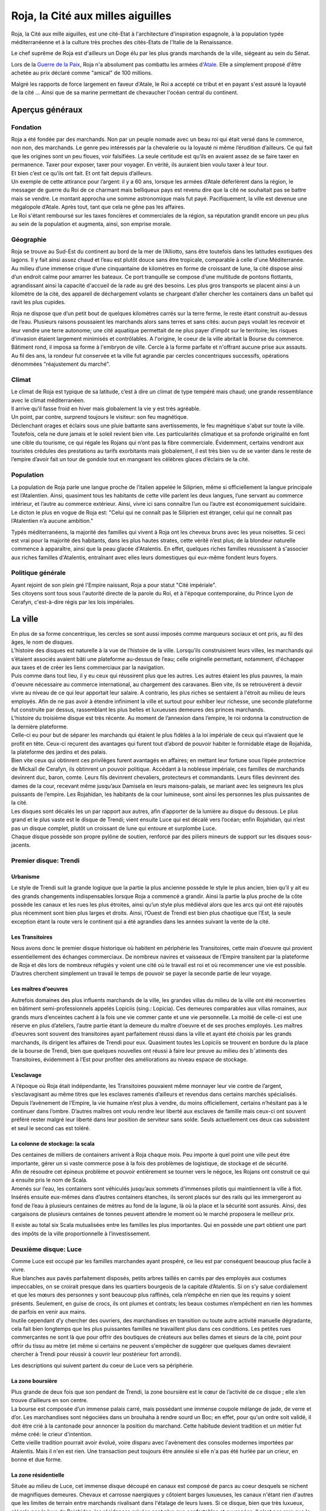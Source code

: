 Roja, la Cité aux milles aiguilles
==================================

Roja, la Cité aux mille aiguilles, est une cité-Etat à l'architecture
d'inspiration espagnole, à la population typée méditerranéenne et à la
culture très proches des cités-Etats de l'Italie de la Renaissance.

Le chef suprême de Roja est d'ailleurs un Doge élu par les plus grands
marchands de la ville, siégeant au sein du Sénat.

Lors de la `Guerre de la Paix <Guerre_de_la_Paix>`__, Roja n'a
absolument pas combattu les armées d'\ `Atale <Atale>`__. Elle a
simplement proposé d'être achetée au prix déclaré comme "amical" de 100
millions.

Malgré les rapports de force largement en faveur d'Atale, le Roi a
accepté ce tribut et en payant s'est assuré la loyauté de la cité ...
Ainsi que de sa marine permettant de chevaucher l'océan central du
continent.

Aperçus généraux
----------------

Fondation
~~~~~~~~~

| Roja a été fondée par des marchands. Non par un peuple nomade avec un
  beau roi qui était versé dans le commerce, non non, des marchands. Le
  genre peu intéressés par la chevalerie ou la loyauté ni même
  l’érudition d’ailleurs. Ce qui fait que les origines sont un peu
  floues, voir falsifiées. La seule certitude est qu’ils en avaient
  assez de se faire taxer en permanence. Taxer pour exposer, taxer pour
  voyager. En vérité, ils auraient bien voulu taxer à leur tour.
| Et bien c’est ce qu’ils ont fait. Et ont fait depuis d’ailleurs.

| Un exemple de cette attirance pour l’argent: il y a 60 ans, lorsque
  les armées d’Atale déferlèrent dans la région, le messager de guerre
  du Roi de ce charmant mais belliqueux pays est revenu dire que la cité
  ne souhaitait pas se battre mais se vendre. Le montant approcha une
  somme astronomique mais fut payé. Pacifiquement, la ville est devenue
  une mégalopole d’Atale. Après tout, tant que cela ne gêne pas les
  affaires.
| Le Roi s'étant remboursé sur les taxes foncières et commerciales de la
  région, sa réputation grandit encore un peu plus au sein de la
  population et augmenta, ainsi, son emprise morale.

Géographie
~~~~~~~~~~

| Roja se trouve au Sud-Est du continent au bord de la mer de
  l’Alliotto, sans être toutefois dans les latitudes exotiques des
  lagons. Il y fait ainsi assez chaud et l’eau est plutôt douce sans
  être tropicale, comparable à celle d'une Méditerranée.
| Au milieu d’une immense crique d’une cinquantaine de kilomètres en
  forme de croissant de lune, la cité dispose ainsi d’un endroit calme
  pour amarrer les bateaux. Ce port tranquille se compose d’une
  multitude de pontons flottants, agrandissant ainsi la capacité
  d'accueil de la rade au gré des besoins. Les plus gros transports se
  placent ainsi à un kilomètre de la cité, des appareil de déchargement
  volants se chargeant d’aller chercher les containers dans un ballet
  qui ravit les plus cupides.

Roja ne dispose que d’un petit bout de quelques kilomètres carrés sur la
terre ferme, le reste étant construit au-dessus de l’eau. Plusieurs
raisons poussaient les marchands alors sans terres et sans cités: aucun
pays voulait les recevoir et leur vendre une terre autonome; une cité
aquatique permettait de ne plus payer d’impôt sur le territoire; les
risques d'invasion étaient largement minimisés et contrôlables. A
l'origine, le coeur de la ville abritait la Bourse du commerce. Bâtiment
rond, il imposa sa forme à l'embryon de ville. Cercle à la forme
parfaite et n'offrant aucune prise aux assauts. Au fil des ans, la
rondeur fut conservée et la ville fut agrandie par cercles concentriques
successifs, opérations dénommées "réajustement du marché".

Climat
~~~~~~

| Le climat de Roja est typique de sa latitude, c’est à dire un climat
  de type tempéré mais chaud; une grande ressemblance avec le climat
  méditerranéen.
| Il arrive qu’il fasse froid en hiver mais globalement la vie y est
  très agréable.

| Un point, par contre, surprend toujours le visiteur: son feu
  magnétique.
| Déclenchant orages et éclairs sous une pluie battante sans
  avertissements, le feu magnétique s'abat sur toute la ville.
  Toutefois, cela ne dure jamais et le soleil revient bien vite. Les
  particularités climatique et sa profonde originalité en font une cible
  du tourisme, ce qui régale les Rojans qui n’ont pas la fibre
  commerciale. Évidemment, certains vendront aux touristes crédules des
  prestations au tarifs exorbitants mais globalement, il est très bien
  vu de se vanter dans le reste de l’empire d’avoir fait un tour de
  gondole tout en mangeant les célèbres glaces d’éclairs de la cité.

Population
~~~~~~~~~~

La population de Roja parle une langue proche de l’italien appelée le
Siliprien, même si officiellement la langue principale est l’Atalentien.
Ainsi, quasiment tous les habitants de cette ville parlent les deux
langues, l’une servant au commerce intérieur, et l’autre au commerce
extérieur. Ainsi, vivre ici sans connaître l’un ou l’autre est
économiquement suicidaire. Le dicton le plus en vogue de Roja est:
"Celui qui ne connaît pas le Siliprien est étranger, celui qui ne
connaît pas l’Atalentien n’a aucune ambition."

Typés méditerranéens, la majorité des familles qui vivent à Roja ont les
cheveux bruns avec les yeux noisettes. Si ceci est vrai pour la majorité
des habitants, dans les plus hautes strates, cette vérité n’est plus; de
la blondeur naturelle commence à apparaître, ainsi que la peau glacée
d'Atalentis. En effet, quelques riches familles réussissent à s'associer
aux riches familles d'Atalentis, entraînant avec elles leurs domestiques
qui eux-même fondent leurs foyers.

Politique générale
~~~~~~~~~~~~~~~~~~

| Ayant rejoint de son plein gré l'Empire naissant, Roja a pour statut
  "Cité impériale".
| Ses citoyens sont tous sous l'autorité directe de la parole du Roi, et
  à l'époque contemporaine, du Prince Lyon de Cerafyn, c'est-à-dire
  régis par les lois impériales.

La ville
--------

| En plus de sa forme concentrique, les cercles se sont aussi imposés
  comme marqueurs sociaux et ont pris, au fil des âges, le nom de
  disques.
| L’histoire des disques est naturelle à la vue de l’histoire de la
  ville. Lorsqu’ils construisirent leurs villes, les marchands qui
  s’étaient associés avaient bâti une plateforme au-dessus de l’eau;
  celle originelle permettant, notamment, d'échapper aux taxes et de
  créer les liens commerciaux par la navigation.
| Puis comme dans tout lieu, il y eu ceux qui réussirent plus que les
  autres. Les autres étaient les plus pauvres, la main d'oeuvre
  nécessaire au commerce international, au chargement des caravanes.
  Bien vite, ils se retrouvèrent à devoir vivre au niveau de ce qui leur
  apportait leur salaire. A contrario, les plus riches se sentaient à
  l'étroit au milieu de leurs employés. Afin de ne pas avoir à étendre
  infiniment la ville et surtout pour exhiber leur richesse, une seconde
  plateforme fut construite par dessus, rassemblant les plus belles et
  luxueuses demeures des princes marchands.

| L'histoire du troisième disque est très récente. Au moment de
  l’annexion dans l’empire, le roi ordonna la construction de la
  dernière plateforme.
| Celle-ci eu pour but de séparer les marchands qui étaient le plus
  fidèles à la loi impériale de ceux qui n’avaient que le profit en
  tête. Ceux-ci reçurent des avantages qui furent tout d’abord de
  pouvoir habiter le formidable étage de Rojahida, la plateforme des
  jardins et des palais.
| Bien vite ceux qui obtinrent ces privilèges furent avantagés en
  affaires; en mettant leur fortune sous l’épée protectrice de Mickaïl
  de Cerafyn, ils obtinrent un pouvoir politique. Accédant à la noblesse
  impériale, ces familles de marchands devinrent duc, baron, comte.
  Leurs fils devinrent chevaliers, protecteurs et commandants. Leurs
  filles devinrent des dames de la cour, recevant même jusqu’aux
  Damisela en leurs maisons-palais, se mariant avec les seigneurs les
  plus puissants de l’empire. Les Rojahidan, les habitants de la cour
  lumineuse, sont ainsi les personnes les plus puissantes de la cité.

| Les disques sont décalés les un par rapport aux autres, afin
  d’apporter de la lumière au disque du dessous. Le plus grand et le
  plus vaste est le disque de Trendi; vient ensuite Luce qui est décalé
  vers l’océan; enfin Rojahidan, qui n’est pas un disque complet, plutôt
  un croissant de lune qui entoure et surplombe Luce.
| Chaque disque possède son propre pylône de soutien, renforcé par des
  piliers mineurs de support sur les disques sous-jacents.

Premier disque: Trendi
~~~~~~~~~~~~~~~~~~~~~~

Urbanisme
^^^^^^^^^

Le style de Trendi suit la grande logique que la partie la plus ancienne
possède le style le plus ancien, bien qu’il y ait eu des grands
changements indispensables lorsque Roja a commencé a grandir. Ainsi la
partie la plus proche de la côte possède les canaux et les rues les plus
étroites, ainsi qu’un style plus médiéval alors que les arcs qui ont été
rajoutés plus récemment sont bien plus larges et droits. Ainsi, l’Ouest
de Trendi est bien plus chaotique que l’Est, la seule exception étant la
route vers le continent qui a été agrandies dans les années suivant la
vente de la cité.

Les Transitoires
^^^^^^^^^^^^^^^^

Nous avons donc le premier disque historique où habitent en périphérie
les Transitoires, cette main d’oeuvre qui provient essentiellement des
échanges commerciaux. De nombreux navires et vaisseaux de l’Empire
transitent par la plateforme de Roja et dès lors de nombreux réfugiés y
voient une cité où le travail est roi et où recommencer une vie est
possible. D’autres cherchent simplement un travail le temps de pouvoir
se payer la seconde partie de leur voyage.

Les maîtres d’oeuvres
^^^^^^^^^^^^^^^^^^^^^

Autrefois domaines des plus influents marchands de la ville, les grandes
villas du milieu de la ville ont été reconverties en bâtiment
semi-professionnels appelés Lopiciis (sing.: Lopicia). Ces demeures
comparables aux villas romaines, aux grands murs d’enceintes cachent à
la fois une vie commer ̧cante et une vie personnelle. La moitié de
celle-ci est une réserve en plus d’ateliers, l’autre partie étant la
demeure du maître d’oeuvre et de ses proches employés. Les maîtres
d’oeuvres sont souvent des transitoires ayant parfaitement réussi dans
la ville et ayant été choisis par les grands marchands, ils dirigent les
affaires de Trendi pour eux. Quasiment toutes les Lopiciis se trouvent
en bordure du la place de la bourse de Trendi, bien que quelques
nouvelles ont réussi à faire leur preuve au milieu des bˆatiments des
Transitoires, évidemment à l’Est pour profiter des améliorations au
niveau espace de stockage.

L’esclavage
^^^^^^^^^^^

A l’époque où Roja était indépendante, les Transitoires pouvaient même
monnayer leur vie contre de l’argent, s’esclavagisant au même titres que
les esclaves ramenés d’ailleurs et revendus dans certains marchés
spécialisés. Depuis l’avènement de l’Empire, la vie humaine n’est plus à
vendre, du moins officiellement, certains n’hésitant pas à le continuer
dans l’ombre. D’autres maîtres ont voulu rendre leur liberté aux
esclaves de famille mais ceux-ci ont souvent préféré rester malgré leur
liberté dans leur position de serviteur sans solde. Seuls actuellement
ces deux cas subsistent et seul le second cas est toléré.

La colonne de stockage: la scala
^^^^^^^^^^^^^^^^^^^^^^^^^^^^^^^^

| Des centaines de milliers de containers arrivent à Roja chaque mois.
  Peu importe à quel point une ville peut être importante, gérer un si
  vaste commerce pose à la fois des problèmes de logistique, de stockage
  et de sécurité.
| Aﬁn de résoudre cet épineux problème et pouvoir entièrement se tourner
  vers le négoce, les Rojans ont construit ce qui a ensuite pris le nom
  de Scala.
| Amenés sur l’eau, les containers sont véhiculés jusqu’aux sommets
  d'immenses pilotis qui maintiennent la ville à flot. Insérés ensuite
  eux-mêmes dans d’autres containers étanches, ils seront placés sur des
  rails qui les immergeront au fond de l’eau à plusieurs centaines de
  mètres au fond de la lagune, là où la place et la sécurité sont
  assurés. Ainsi, des cargaisons de plusieurs centaines de tonnes
  peuvent attendre le moment où le marché proposera le meilleur prix.

Il existe au total six Scala mutualisées entre les familles les plus
importantes. Qui en possède une part obtient une part des impôts de la
ville proportionnelle à l’investissement.

Deuxième disque: Luce
~~~~~~~~~~~~~~~~~~~~~

| Comme Luce est occupé par les familles marchandes ayant prospéré, ce
  lieu est par conséquent beaucoup plus facile à vivre.
| Rue blanches aux pavés parfaitement disposés, petits arbres taillés en
  carrés par des employés aux costumes impeccables, on se croirait
  presque dans les quartiers bourgeois de la capitale d’Atalentis. Si on
  s’y salue cordialement et que les mœurs des personnes y sont beaucoup
  plus raffinés, cela n’empêche en rien que les requins y soient
  présents. Seulement, en guise de crocs, ils ont plumes et contrats;
  les beaux costumes n’empêchent en rien les hommes de parfois en venir
  aux mains.
| Inutile cependant d’y chercher des ouvriers, des marchandises en
  transition ou toute autre activité manuelle dégradante, cela fait bien
  longtemps que les plus puissantes familles ne travaillent plus dans
  ces conditions. Les petites rues commerçantes ne sont là que pour
  offrir des boutiques de créateurs aux belles dames et sieurs de la
  cité, point pour offrir du tissu au mètre (et même si certains ne
  peuvent s'empêcher de suggérer que quelques dames devraient chercher à
  Trendi pour réussir à couvrir leur postérieur fort arrondi).

Les descriptions qui suivent partent du coeur de Luce vers sa
périphérie.

La zone boursière
^^^^^^^^^^^^^^^^^

| Plus grande de deux fois que son pendant de Trendi, la zone boursière
  est le cœur de l’activité de ce disque ; elle s’en trouve d’ailleurs
  en son centre.
| La bourse est composée d’un immense palais carré, mais possédant une
  immense coupole mélange de jade, de verre et d’or. Les marchandises
  sont négociées dans un brouhaha à rendre sourd un Boc; en effet, pour
  qu'un ordre soit validé, il doit être crié à la cantonade pour
  annoncer la position du marchand. Cette habitude devient tradition et
  un métier fut même créé: le crieur d'intention.
| Cette vieille tradition pourrait avoir évolué, voire disparu avec
  l'avènement des consoles modernes importées par Atalentis. Mais il
  n'en est rien. Une transaction peut toujours être annulée si elle n'a
  pas été hurlée par un crieur, en bonne et due forme.

La zone résidentielle
^^^^^^^^^^^^^^^^^^^^^

Située au milieu de Luce, cet immense disque découpé en canaux est
composé de parcs au coeur desquels se nichent de magnifiques demeures.
Chevaux et carrosse naergiques y côtoient barges luxueuses, les canaux
n'étant rien d'autres que les limites de terrain entre marchands
rivalisant dans l'étalage de leurs luxes. Si ce disque, bien que très
luxueux, n'égale pas le luxe de Rojahidan, les résidences privées sont
plus que confortables et ouvragées. Il n’est pas rare que le confort
aille au point de trouver des piscines sur le toit ou des cours de jeu
de paume construits en commun, pour les plaisirs des marchands qui
négocient en même temps.

L’université impériale de Roja
^^^^^^^^^^^^^^^^^^^^^^^^^^^^^^

Chose étonnante, Roja est aussi un immense pôle culturel et
d’apprentissage grâce à une université prestigieuse où les bâtiments
occupent des hectares entiers. Là, des jeunes gens du monde entier s’y
retrouvent aﬁn de recevoir une éducation économique, politique et
scientifique de premier ordre. Elle occupe la partie concentrique
contiguë à la zone résidentielle.

Elle fut créée en même temps que le second disque, les Dogia ayant
décidé d’investir dans la richesse et les échanges culturels, afin
d’attirer les familles nobles des autres pays. La génération issue de
l’université qui retrouverait ses foyers serait alors formée à l’esprit
de Roja pour les affaires économiques et ses idéaux, étendant alors le
réseau de contacts de la cité.

La liberté provoquerait l’émergence de nouveaux marchés, eux-mêmes
engrangeant de nouvelles richesses pour les marchands. Évidemment, y
entrer n’est pas à la portée du premier venu ; les frais scolaires
dépassent largement les revenus de familles modestes. Mais depuis peu,
des mécènes se plaisent à payer des bourses pour des éléments qu’ils
jugent prometteurs.

Le port de l’uniforme est obligatoire; il est composé de vestes
militaires sombres pour les garçons et de robes pour les filles. Tout
élève doit impérativement loger dans les dortoirs de l’école, ce qui
permet de rapprocher les étudiants autour de ce lieu qui marquera leur
adolescence. Entourée d’un immense campus, tout est prévu pour rendre
ces années inoubliables et beaucoup de jeunes riches y perdent leur
virginité.

Les canaux
~~~~~~~~~~

| Aﬁn de limiter les problèmes de circulation dans une ville qui n’avait
  pas de surface extensible, les habitants eurent une idée originale et
  idéale.
| Comme les véhicules naergiques, ou anciennement les chevaux, n’en
  faisaient qu’à leur tête, ralentissant les accès aux parties les plus
  encombrées de la ville, les canaux remplacèrent les rues.
| Ces canaux, appelés les canali, sont en fait des canaux d’eau dont le
  fond est tapissé d’un rail. Les véhicules sont ainsi guidés par une
  quille qui, engoncée dans les rails, permet de garder une trajectoire
  similaire pour tout le monde, et la vitesse de l’eau impose au trafic
  les mêmes lois. Des ´écluses permettent de monter de niveau, et le
  voyage entre plateforme est fait par d’immenses ascenseurs à eau. Bien
  sûr, ces rues possèdent des trottoirs, plus ou moins spacieux en
  fonction du quartier et de l’ancienneté. La présence de barrières est
  cependant devenue obligatoire, après que l’économie fût arrêtée par
  quelques malencontreuses chutes.

| Il existe également de magnifiques artères piétonnes aux pavés blancs
  où aucune eau de circulation ne passe. Des petits ponts soit enjambent
  les canaux, soit, parfois, passent en dessous, décorés par des plafond
  de verre, ornés du nom du mécène assez généreux pour offrir cette vue
  originale.
| Les plus fortunés possèdent certes un appareil volant, mais surtout
  l’autorisation de l’utiliser.

Les aiguilles
~~~~~~~~~~~~~

| C’est le signe distinctif du joyau du Sud-Est.
| Tous les bâtiments portent en leur sommet une aiguille de métal.
  L’emplacement géographique expliquait déjà largement que personne ne
  s’y soit installé auparavant car non seulement la côte est faite de
  falaises escarpées, mais en plus, le site est soumis à une
  particularité que les hommes appellent le feu magnétique. Dans un
  intervalle variant de quelques heures à plusieurs jours, des orages
  magnétiques se déclenchent, frappant des milliers d’impacts en une à
  deux heures. Aussi chaque bâtiment, pour la sécurité de la population
  et de sa structure, doit posséder un paratonnerre sur son toit. Les
  navires et vaisseaux sont également concernés; ils ne peuvent naviguer
  qu'accompagnés d'escorteurs équipés de technique anti-foudre.

Si on peut tirer un avantage de cet handicap météorologique, les
habitants de Roja en ont tiré deux : les plus grands élémentalistes de
foudre et la récupération de l’énergie pour faire fonctionner la ville
gratuitement.

La population
-------------

Les marchands impériaux
~~~~~~~~~~~~~~~~~~~~~~~

| Les marchands impériaux sont les habitants du Rojahidan, le troisième
  disque construit par le roi.
| Ces marchands étaient à l'origine le regroupement d'une vingtaine de
  familles liées par un pacte secret, qui se surnommèrent les Reginas
  Misericordiosa. Ces familles liées intriguèrent pour se lier le plus
  rapidement possible à l'Empire, afin de s'ouvrir les perspectives
  colossales des routes commerciales. Une fois l'intégration acquise, le
  Roi les remercia en leur conférant le statut spécial de marchands
  impériaux et le privilège de résider dans le troisième disque.
| Le secret ne fût révélé que bien des années plus tard, par un
  historien nommé Biak.

Mais, comme tout bon secret, celui-ci en cache un autre. Les chefs de
ces familles ne sont pas, comme leurs noms l'indiquent, les marchands et
encore moins les hommes. Les chefs réels de ces factions sont les Dogia.

Les Dogia
~~~~~~~~~

| Elles sont fabuleuses. Fabuleusement belles, cruelles et coupables,
  les dirigeantes des grandes familles des marchands impériaux ou les
  Dogia, contrôlent la ville avec leurs longs gants de soie. Si chacune
  travaille son style et protège ses richesses, elles ont en commun de
  n'obéir qu’à deux codes: la loi impériale et le code des Doges.
| Elles décident, par exemple, du cours du pain sur des milliers de
  kilomètres carré et peuvent couper l’approvisionnement d’un pays.
  Évidemment, avec l’armée impériale qui s’est installée dans la cité,
  chacune se présente comme une noble au service du prince et n’oserait
  perturber l’ordre public. Mais la réalité n'en est pas moins qu'elles
  ont un grand pouvoir.

| Comte, Baron, Marquis, les titres de noblesses sont légion à Atale;
  mais Dogia fait partie des titres qui nécessitent tellement de
  prérequis qu’ils en deviennent presque quasi exclusifs. Pour se
  réclamer Dogia, il suffit pas d'être de Roja, d'être né au sein de la
  famille de marchands impériaux qu'on dirige, ni de gérer les plus
  grandes fortunes de la cité, ou de posséder une des principales parts
  des scale; la condition primordiale est de naître femme.
| Une fois ces dures conditions établies, et à la condition que les
  autres Dogia vous acceptent parmi elles, elles imposent et s’obligent
  à respecter un livre fabriqué en une trentaine d’exemplaires: le Code
  des Dogias, au contenu inconnu pour qui ne porte pas ce titre.
| Moultes rumeurs courrent sur elles. La plus connue voudrait que
  chacune porte en secret d’une fleur choisie par leurs soins; celui qui
  le découvre peut demander une faveur avant qu’elle n’en change.
  Mais... Gare à une mauvaise réponse.

| Cela peut paraître étonnant, mais les Dogias n’ont pas fait de leurs
  maisons des repères d’amazones.
| Les maisons sont mixtes et les hommes ne sont pas relégués à des
  tâches ingrates, bien qu'un diction de Roja ne cesse de proclamer que
  personne ne peut mieux négocier qu'un teint impeccable et un parfum
  sucré, arboré par la plus subtile des créatures de ce monde. Il faut
  néanmoins souligner que beaucoup d'entre eux préfèrent être les
  chevaliers de ces dames impitoyables, prenant alors le titre de
  Cavaliere di Dogia.
| Férocement protégées par cestalentueux brêteurs, ces dames ne semblent
  rien craindre. Elles n'en cèdent pas moins au plaisir de ne paraître
  qu'entourées par une foule de mercenaires, car il est bien connu
  qu'une bonne armée stimule un bon commerce.

Pourquoi des Dogia
^^^^^^^^^^^^^^^^^^

| La fondation de la cité et la création des Dogia sont intrinsèquement
  liées.
| Bien avant que Roja ne soit fondée, au coeur du territoire de Sode,
  dans une petite ville commerciale ancêtre de l'actuelle, un marchand
  nommé Céles se débrouillait mieux que ses confrères grâce à une femme
  intelligente. Celle-ci le conseillant avec tact sur les affaires à
  entreprendre, elle lui permit de prendre une longueur d’avance sur ses
  concurrents. Mais l’orgueil masculin possède une démesure qui grandir
  la jalousie dans le coeur de cet homme, au point de l'éloigner de
  celle qui l’avait tant aidé.

| Quand il s'est rendu compte que sa femme commanditait des assassinats
  arrangeant les affaires de la famille, que ses plus proches hommes
  murmuraient que c’était elle qui portait le pantalon, sa jalousie
  explosa. Le marchand décida de se venger en mettant fin à ce qu'il
  vivait comme un scandale. Il prit alors la décision de vendre sa femme
  comme pièce maîtresse de sa plus grosse transaction. Celle-ci, trahie,
  ne put tolérer de ne point réagir et le prit de vitesse, le vendant à
  son tour en échange d’un pacte d’alliance et d’avantages commerciaux.
  L’homme fût bien attrapé, vendu comme esclave par ses propres hommes.
| La famille portait alors le nom de Dogi. La rumeur de la vengeance de
  l'épouse se répandit comme une traînée de poudre. De nombreuses femmes
  de marchands commencèrent à murmmurer et s'opposer aux mauvais
  traitements de leurs maris. L'affaire Celes finit par faire des
  émules, de nombreuses familles entamèrent dans le sang leur mutation;
  en hommage à celle qui portait le flambeau de la liberté, les épouses
  soudain devenues mater familias prirent le surnom de Dogia.

| Hélas, cette petite ville n'était pas autonome. Le Roi de Sode ne put
  tolérer qu’une sororité aussi puissante puisse se développer sur ses
  terres, s'opposant au principe fondamental de l'excellence masculine.
| Les premières mesures de rétorsion ne se firent pas attendre; le
  souverain commença par taxer la ville. Puis les familles. Puis,
  surtout, il promulgua un édit leur interdisant de posséder quoique ce
  soit, et surtout de la pierre.
| Harcelées, le couteau de la faillite sous la garde des marchands, les
  familles des Dogia s'unirent et ripostèrent à leur tour. Elles
  décidèrent alors de constituer les premières armées de mercenaires,
  mais surtout de construire Roja.

| Lorsque le roi prit la pleine mesure du danger de ces décisions, il
  entra en guerre et envoya la milice de son pays pour régler
  définitivement le cas de ces femmes trop prétentieuses.
| Loin d'être prises au dépourvu, les Dogia utilisèrent les mages pour
  détourner les éclairs de la région inhospitalière et frapper les mages
  envoyés contre elles. La victoire fût sans appel; le territoire les
  avait protégé autant qu'elles l'espéraient, tout en offrant un port
  bien pratique pour les échanges de marchandise.
| Soudées par leur esprit combattif, les Dogia passèrent à la guerre
  commerciale. Les prix des marchandises pour Sode explosèrent, le pain
  vint à manquer car les céréales furent placées sous embargo. Il ne
  fallut que quelques semaines pour que la famine explose, plongeant le
  pays dans une révolution contre son Roi.
| Capturé, hué, le roi fût attaché et livré aux Dogia en échange de la
  reprise du commerce, et surtout de la livraison express d'aliments.
  Les Dogia firent alors attacher au plus grand paratonnerre de Roja
  leur ancien ennemi, et la population entière fût conviée et régalée
  pour observer le spectacle qui donna son nom à l'expression "grillé
  comme un Roi".

Les cavaliere di Dogia
~~~~~~~~~~~~~~~~~~~~~~

Les cavaliere di Dogia, ou Chevaliers des Dogia, sont présents dans
chaque maison dirigée par une Dogia. Leur emblème est commun, à savoir
une colombe de proﬁl, ailes tendues. Mais il convient d'y ajouter les
couleurs de la famille dont ils dépendent, comme une ﬂeur ou un dragon.

| Ce sont les gardes des Dogia, des chevaliers sélectionnés par leur
  soin et soumis à des règles aussi strictes que mystérieuses.
| L'une d'entre elles, et la plus absolue, exige que durant leur service
  (qui peut varier d’un mois à une vie selon le bon vouloir de la dame),
  ils ne se marieront pas. Les amantes sont tolérées et d’ailleurs
  souvent collectionnées. Mais leur véritable dame est la Dogia dont
  beaucoup sont amoureux. Elles n’hésitent pas d’ailleurs à se servir de
  leurs protecteurs comme de distractions dans la soie de leur lit.
  Parfois, elles épousent l'un d'entre eux. A contrario, leurs époux
  sont nécessairement des cavaliere.

Le code de l'honneur de ces chevaliers est très simple. En dehors d'un
duel explicitement autorisé par chacune des Dogia concernée, respectant
la règle de l'équité des armes, tout est permis et repose sur la
vitesse. Assassiner d’une dague dans la gorge ou avec du poison dans le
vin ne leur pose que peu de cas de conscience. Réparer avant d'être
offensé. Tuer avant d'être tué.

Au contraire des Dogia, il n'y a que deux autres conditions
supplémentaires pour devenir cavaliere: parler le Siliprien et plaire à
sa maîtresse. Cette dernière étant, et de loin, la plus complexe à
remplir.

Les petites Doges
~~~~~~~~~~~~~~~~~

Avec l'essor de Roja, les Dogia ne sont pas simplement le coeur de la
cité. Elles sont aussi devenues des exemples à suivre ou à complaire. Du
coup, beaucoup de familles essaient de leur ressembler. Pour cela, les
aspirants marchands copient alors l'organisation des grandes familles et
nomment leur fille Dogia, faisant mine officiellement de confier les
rênes à leur descendante.

| Cependant, les familles historiques ne sont pas dupes; elles savent
  que ces jeunes filles ne sont souvent que des pantins entre les mains
  des hommes de leur maison. Malgré tout, elles tolèrent ce procédé, à
  défaut de l'encourager; elles ont bien sûr rapidement compris
  l'opportunité de ces choix, terrain propice pour amener la famille à
  basculer dans une vraie matriarchie, le moment est venu.
| En attendant ce moment, ces jeunes femmes ont obtenu le droit d'être
  désignées comme des petites Doges et de fréquenter l'exemple que sont
  leurs mentors.

L'administration
----------------

La police et la sécurité
~~~~~~~~~~~~~~~~~~~~~~~~

En tant que région impériale, Roja voit cohabiter deux lois et deux
ordres; celui originel des Hussards et celui importé de la Garde
impérial.

Les Hussards
^^^^^^^^^^^^

| Ils font respecter toutes les lois historiques de la cité.
| Par exemple, les voleurs sont non seulement exposés au piloris mais
  privés de leurs droits commerciaux pour une durée proportionnelle à la
  hauteur de leur crime. La région voisine de Illda châtie les voleurs
  par l’épilation des sourcils en plus des peines de prison.

| Les Hussards sont la police et le bras armé du Sénat, le corps
  exécutif de la splendide cité, ancienne république. Ils maintiennent
  l’ordre et accomplissent les ordres ponctuels appelés Onciàs. En
  général, ils sont des soldats classiques et leurs officiers sont pour
  la plupart des mages. Chaque disque possède plusieurs casernes de
  Hussards.
| La caserne principale de Trendi a été déplacée dans la nouvelle
  section de la ville, vers la mer, à cause de l'augmentation devenue
  nécessaire de son effectif. La caserne historique reste néanmoins
  présente, du côté de la cote.
| La caserne principale de Luce se trouve collée à la Bourse et au
  Sénat, les deux Palais étant unis par une aile commune et entourés par
  les bâtiments militaires. Rojahida ne possède pas de caserne de
  Hussards, l’ordre sur ce disque étant dispensé par la Garde impériale.

Les Hussards portent un costume caractéristique: sombre aux épaulettes
d’acier qui laissent échapper des petites cordelettes blanches. Les
officiers portent une demi-jupe sur le côté gauche de couleur blanche,
leur grade influant sur le nombre de ligne noires.

L'armée impériale: la Garde
^^^^^^^^^^^^^^^^^^^^^^^^^^^

Le nom officiel de la Garde impériale, protectrice du troisième disque
de Roja, est en réalité "Troisième légion royale"; son Quartier Général
se trouve à Atalentis. En tant que section des légions impériales, elle
ne rend de compte qu'au souverain d'Atalentis et peut être épaulée dans
toutes ses demandes par les autres légions. Précision importante: tout
citoyen noble non originaire de la ville sera automatiquement sous la
protection et la loi des légions. S’il est originaire de Roja, il aura
le choix.

| Quiconque est citoyen du grand empire peut saisir la Parole de
  l’Empereur dans le cadre de sa procédure de justice; par exemple, pour
  une loi qui n’existe pas dans la justice locale, ou encore ne pas être
  d’accord avec la justice locale et saisir l'autorité supérieure.
  Néanmoins, cette 'arme' est à manier avec une grande prudence; si le
  représentant impérial venait à juger que le recours est excessif, les
  peines sont systématiquement alourdies. Par exemple, si l'accusé est
  condamné pour meurtre, la justice militaire ajoutera une sanction de
  torture, d'une grande douleur, avant d'exécuter le condamné.
| Ceci est évidemment pensé pour que le recours à l’armée soit l'ultime
  recours.

Son périmètre d’action est grand. Lorsqu’elle intervient, la Garde
impériale n’a nul besoin de commission rogatoire, ou mandat de
perquisition ou de contrôle. En tant que main du souverain, la Garde
porte sa parole et veille à son respect par toute la population.

Le Sénat
~~~~~~~~

| Le Sénat est l’organe décisionnaire de la ville de Roja; si la région
  devait connaître les principes de séparation des pouvoirs, le Sénat
  cumulerait à lui seul le législatif et l'exécutif.
| Il dispose de son propre bâtiment au milieu du disque de Luce,
  richement décoré bien entendu. Dorures, plafonds aussi hauts que la
  voûte céleste ornés de peintures somptueuses aux détails soignés, il
  est le fruit de toutes les richesses mises en commun pour sa création.
  Roja proclame ainsi sa grandeur financière et son goût pour l'exquis.

| Ses membres sont parmi les familles les plus influentes, la tête du
  groupe évidemment issue des familles des Dogia. Toutefois, ce ne sont
  pas les Dogia qui siègent; exposer sa parole en public est du dernier
  des indignes pour celles-ci, d'autant plus si un mignon petit visage
  masculin peur le faire pour vous.
| Le nombre, variable, est fixé en fonction des besoins en liquidités de
  la ville-Nation; en effet, le droit de siéger se monnaie et les sommes
  fluctuent selon le contexte. Les archives font état d'un nombre
  minimal de 100 membres, aux sommes astronomiques pour limiter les
  nuisances, pour un maximal de 250, afin notamment de pouvoir assurer
  de gros travaux sur les disques ou de nouveaux investissements dans
  les scale.
| Une seule chose est fixe: la durée du mandat est de 6 mois. Ainsi,
  pour siéger une année civile complète, il peut vous en coûter deux
  fortunes par an. Nulle besoin d'élection pour réguler les ambitions,
  quand les monnaies sonnantes et trébuchantes jouent le rôle de juge.
  Malgré ces sommes, certains sont en place depuis des années. C'est
  dire l'image prestigieuse de l'organe dans la politique de la cité.

| Roja ne disposant ni de chef d'Etat, ni de Gouvernement, le Sénat
  remplit ce rôle en votant lois, résolutions, ou motions diverses. Le
  panel de leurs champs d'action est aussi vaste que les domaines où une
  décision majoritaire des grandes familles est nécessaire.
| Comme tout organe décisionnaire, le Sénat dispose de son personnel
  attaché. Des directeurs, nommés par discrétion des familles après un
  vote des membres, recueillent les propositions de décisions et les
  soumettent au vote. Une fois la décision rejetée ou votés, ils font
  connaître le résultat à la population en placardant l'éventuel texte
  voté et en l'envoyant à des crieurs pour les plus illettrés. De même,
  le président de la Chambre veille au bon déroulement des débats et au
  respect des règles de bienséance.

Enfin, depuis la conquête, un seul sénateur peut se vanter de ne pas
être de Roja tout en ayant un lourd poids dans les discussions
sénatoriales: le citoyen exceptionnel, désigné par le souverain
d’Atalentis et qui a toute l'attention que son rang nécessite.

Le Gouverneur impérial
~~~~~~~~~~~~~~~~~~~~~~

| Au milieu du disque de Rojahidan se trouve le Palais Impérial, tout de
  blanc, d’or et de bleu orné, aux dimensions si royales qu'il justifie
  à lui seul un pilier supplémentaire pour que le disque supporte son
  poids.
| Représentant du Roi et donc de l’autorité d’Atalentis dans la région,
  le Gouverneur surveille et administre avec le Sénat la population
  locale. Si officiellement il ne s’immisce que peu dans la vie
  quotidienne, aucune décision du Sénat n’est appliquée sans son accord.
  De même, c'est le Gouverneur qui désigne quel Citoyen exceptionnel
  sera la voix du Roi au sein du Sénat.
| Il est nommé pour une période indéterminée par le Roi et le Palais est
  sa résidence principale, ainsi que celle de sa famille.

La taille du Palais se justifie aussi par la présence d'une garnison.
Bien que la ville soit pacifique, et qu'officiellement il ne s'agisse
que d'un simple bataillon, Atalentis surveille son joyau commercial avec
5000 hommes.

Quelques métiers
~~~~~~~~~~~~~~~~

Gondolier
^^^^^^^^^

Les gondoliers sont un corps de métier typique à Roja et se divisent en
deux classes particulières : le tourisme et le transport de fret. La
première section est belle, dans ses petites marinières dont la couleur
représente la compagnie qui les emploie, le plus souvent un foulard
autour du cou. Ils sont doués pour la parole, présentant aux touristes
les beautés et richesses. Ce corps de métier opère sur Trendi et Luce et
évidemment ne prend pas en compte le même type de client. Pour le fret
les compétences dépendent surtout du type de marchandise qu’ils
transportent. Ainsi manœuvrer une gondole de plusieurs tonnes vous
rémunèrera davantage. Ils opèrent pareil sur Trendi et Rojahidan.

Etudiant
^^^^^^^^

Venant d’une famille puissante ou propriétaire d’une bourse via un
mécène, vous avez pu intégrer la formidable université du commerce de
Roja. Vos qualiﬁcations dépendent évidemment de vos talents latents mais
aussi de votre progression dans les cinq années qui composent le cursus.

Cavaliere
^^^^^^^^^

Vous appartenez à présent à l’une des puissantes Dogia et le méritez par
un entrainement intensif aux armes. Les joutes verbales sont votre
quotidien et votre Siliprien est aussi affuté que votre lame. Tout pour
votre maitresse.

Mage de foudre, scientifique du Feu magnétique
^^^^^^^^^^^^^^^^^^^^^^^^^^^^^^^^^^^^^^^^^^^^^^

Vous aidez grâce à vos connaissance et votre savoir-faire à la garantie
énergétique de la ville. Vous êtes employé par la couronne pour
entretenir / inventer le futur de la ville en fonction de votre niveau.
Au moins en apparence vous appartenez au Parti Impérial et êtes fidèle à
sa majesté. Comme tout mage de l’empire vous êtes inscrit dans le
registre des mages et devez déclarer toute action inhabituelle de votre
part.

Détective impérial
^^^^^^^^^^^^^^^^^^

Vous faites parti de la 4ème légion, appelée Les Arcques; découvrir la
vérité à propos de comportements louches est votre lot. Même si vous
avez une relative autonomie et êtes en civil, vous êtes un militaire et
devez rendre pas mal de comptes. Vous pouvez travailler sous couverture
ou solliciter l’intervention de la Garde Impériale.

Pilote privé
^^^^^^^^^^^^

Après avoir passé des années dans l’armée pour apprendre l’art subtil
des appareils naergique de vol, vous avez payé le coût de votre
formation à l’Empire et avez démissionné pour vous retrouver au service
d’une famille qui paie grassement vos talents. Vous êtes doué aussi en
mécanique et les appareils à base naergique vous sont familiers.

Mercenaire
^^^^^^^^^^

Beaucoup de denrées précieuses transitent par la plate-forme de Roja et
les familles de marchand ne sont jamais assez paranoïaques pour défendre
leurs affaires. Vous avez un passé de combat qui prouve que vous êtes
aptes à les défendre et le salaire est plutôt bon. Rien qui ne peut se
refuser, donc, même si en tant que mercenaire la confiance qu’on vous
porte est limitée.

Trader
^^^^^^

Votre métier, c’est de vivre vissé sur les échanges commerciaux et le
mot marge vous nourrit. Vous êtes donc tout naturellement un expert des
marchés financiers. Vous spéculez au nom de votre employeur et vous lui
faites gagner de l’argent sur lequel vous touchez des prime très
alléchantes, au point d’avoir un magnifique appartement au milieu de
Trendi, à quinze minutes de la bourse.

Personnages
-----------

-  `Dr. Javina Deresgomez <Dr._Javina_Deresgomez>`__
